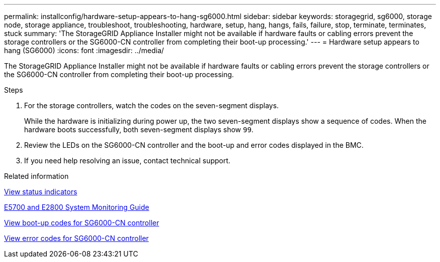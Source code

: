 ---
permalink: installconfig/hardware-setup-appears-to-hang-sg6000.html
sidebar: sidebar
keywords: storagegrid, sg6000, storage node, storage appliance, troubleshoot, troubleshooting, hardware, setup, hang, hangs, fails, failure, stop, terminate, terminates, stuck
summary: 'The StorageGRID Appliance Installer might not be available if hardware faults or cabling errors prevent the storage controllers or the SG6000-CN controller from completing their boot-up processing.'
---
= Hardware setup appears to hang (SG6000)
:icons: font
:imagesdir: ../media/

[.lead]
The StorageGRID Appliance Installer might not be available if hardware faults or cabling errors prevent the storage controllers or the SG6000-CN controller from completing their boot-up processing.

.Steps

. For the storage controllers, watch the codes on the seven-segment displays.
+
While the hardware is initializing during power up, the two seven-segment displays show a sequence of codes. When the hardware boots successfully, both seven-segment displays show `99`.

. Review the LEDs on the SG6000-CN controller and the boot-up and error codes displayed in the BMC.
. If you need help resolving an issue, contact technical support.

.Related information

xref:viewing-status-indicators.adoc[View status indicators]

https://library.netapp.com/ecmdocs/ECMLP2588751/html/frameset.html[E5700 and E2800 System Monitoring Guide^]

xref:viewing-boot-up-codes-for-sg6000-cn-controller.adoc[View boot-up codes for SG6000-CN controller]

xref:viewing-error-codes-for-sg6000-cn-controller.adoc[View error codes for SG6000-CN controller]

